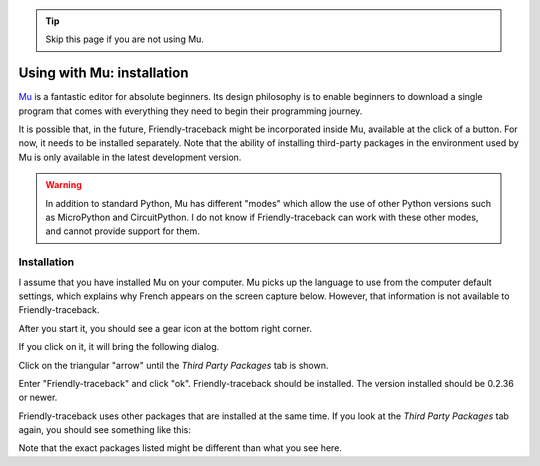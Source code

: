 .. tip::  Skip this page if you are not using Mu.

Using with Mu: installation
===========================

`Mu <https://codewith.mu/>`_ is a fantastic editor for absolute beginners.
Its design philosophy is to enable beginners to download a single
program that comes with everything they need to begin their programming
journey.

It is possible that, in the future, Friendly-traceback might
be incorporated inside Mu, available at the click of a button.
For now, it needs to be installed separately.
Note that the ability of installing third-party packages in the
environment used by Mu is only available in the latest development version.

.. warning::

    In addition to standard Python, Mu has different "modes" which allow
    the use of other Python versions such as MicroPython and CircuitPython.
    I do not know if Friendly-traceback can work with these other
    modes, and cannot provide support for them.

Installation
------------

I assume that you have installed Mu on your computer.
Mu picks up the language to use from the computer default settings,
which explains why French appears on the screen capture below.
However, that information is not available to Friendly-traceback.

After you start it, you should see a gear icon at the bottom right
corner.

.. image:: images/mu.png
   :scale: 50 %
   :alt: Mu

If you click on it, it will bring the following dialog.

.. image:: images/mu_dialog1.png
   :alt: Mu dialog

Click on the triangular "arrow" until the *Third Party Packages* tab is shown.

.. image:: images/mu_dialog2.png
   :alt: Mu dialog

Enter "Friendly-traceback" and click "ok".  Friendly-traceback should
be installed. The version installed should be 0.2.36 or newer.

.. image:: images/mu_dialog3.png
   :alt: Mu dialog

Friendly-traceback uses other packages that are installed at the same
time. If you look at the *Third Party Packages* tab again, you
should see something like this:

.. image:: images/mu_dialog4.png
   :alt: Mu dialog

Note that the exact packages listed might be different than what you see here.
